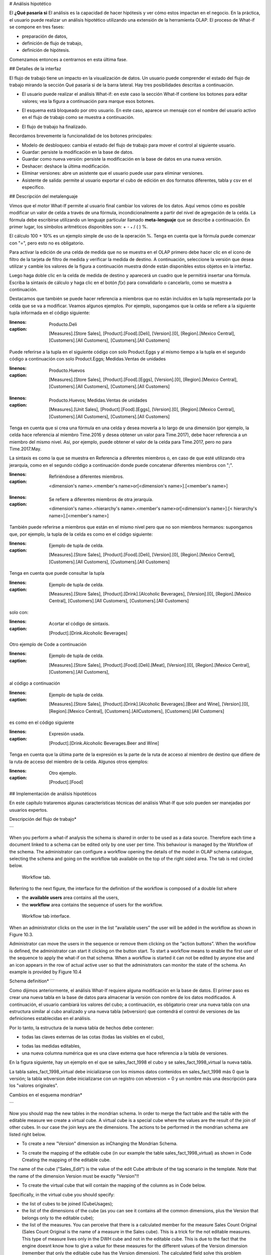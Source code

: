 # Análisis hipotético

El **¿Qué pasaría si** El análisis es la capacidad de hacer hipótesis y ver cómo estos impactan en el negocio. En la práctica, el usuario puede realizar un análisis hipotético utilizando una extensión de la herramienta OLAP. El proceso de What-if se compone en tres fases:

*   preparación de datos,
*   definición de flujo de trabajo,
*   definición de hipótesis.

Comenzamos entonces a centrarnos en esta última fase.

## Detalles de la interfaz

El flujo de trabajo tiene un impacto en la visualización de datos. Un usuario puede comprender el estado del flujo de trabajo mirando la sección Qué pasaría si de la barra lateral. Hay tres posibilidades descritas a continuación.

*   El usuario puede realizar el análisis What-if: en este caso la sección What-If contiene los botones para editar valores; vea la figura a continuación para
    marque esos botones.

.. figura:: media/image213.png

      What-If buttons inside the sidebar.

*   El esquema está bloqueado por otro usuario. En este caso, aparece un mensaje con el nombre del usuario activo en el flujo de trabajo como se muestra a continuación.

.. figura:: media/image214.png

     The What-If is used by another user.

*   El flujo de trabajo ha finalizado.

.. figura:: media/image215.png

      The What-If is finished.

Recordamos brevemente la funcionalidad de los botones principales:

*   Modelo de desbloqueo: cambia el estado del flujo de trabajo para mover el control al siguiente usuario.
*   Guardar: persiste la modificación en la base de datos.
*   Guardar como nueva versión: persiste la modificación en la base de datos en una nueva versión.
*   Deshacer: deshace la última modificación.
*   Eliminar versiones: abre un asistente que el usuario puede usar para eliminar versiones.
*   Asistente de salida: permite al usuario exportar el cubo de edición en dos formatos diferentes, tabla y csv en el específico.

## Descripción del metalenguaje

Vimos que el motor What-If permite al usuario final cambiar los valores de los datos. Aquí vemos cómo es posible modificar un valor de celda a través de una fórmula, incondicionalmente a partir del nivel de agregación de la celda. La fórmula debe escribirse utilizando un lenguaje particular llamado **meta-lenguaje** que se describe a continuación. En primer lugar, los símbolos aritméticos disponibles son: + - :sub:`\*` / ( ) %.

El cálculo 100 + 10% es un ejemplo simple de uso de la operación %. Tenga en cuenta que la fórmula puede comenzar con "=", pero esto no es obligatorio.

Para activar la edición de una celda de medida que no se muestra en el OLAP primero debe hacer clic en el icono de filtro de la tarjeta de filtro de medida y verificar la medida de destino. A continuación, seleccione la versión que desea utilizar y cambie los valores de la figura a continuación muestra dónde están disponibles estos objetos en la interfaz.

.. figura:: media/image21616.png

    Checking measures and selecting version.

Luego haga doble clic en la celda de medida de destino y aparecerá un cuadro que le permitirá insertar una fórmula. Escriba la sintaxis de cálculo y haga clic en el botón *f*\ (*x*) para convalidarlo o cancelarlo, como se muestra a continuación.

.. figura:: media/image21819.png

    Inserting formula and its convalidation.

Destacamos que también se puede hacer referencia a miembros que no están incluidos en la tupla representada por la celda que se va a modificar. Veamos algunos ejemplos. Por ejemplo, supongamos que la celda se refiere a la siguiente tupla informada en el código siguiente:

.. code-block:: xml
:linenos:
:caption: Producto.Deli

         [Measures].[Store Sales], [Product].[Food].[Deli], [Version].[0],
         [Region].[Mexico Central], [Customers].[All Customers], [Customers].[All Customers]

Puede referirse a la tupla en el siguiente código con solo Product.Eggs y al mismo tiempo a la tupla en el segundo código a continuación con solo Product.Eggs; Medidas.Ventas de unidades

.. \_producteggs:
.. code-block:: xml
:linenos:
:caption: Producto.Huevos

            [Measures].[Store Sales], [Product].[Food].[Eggs], [Version].[0],
            [Region].[Mexico Central], [Customers].[All Customers], [Customers].[All Customers]

.. code-block:: xml
:linenos:
:caption: Producto.Huevos; Medidas.Ventas de unidades

            [Measures].[Unit Sales], [Product].[Food].[Eggs], [Version].[0],
            [Region].[Mexico Central], [Customers].[All Customers], [Customers].[All Customers]

Tenga en cuenta que si crea una fórmula en una celda y desea moverla a lo largo de una dimensión (por ejemplo, la celda hace referencia al miembro Time.2016 y desea obtener un valor para Time.2017), debe hacer referencia a un miembro del mismo nivel. Así, por ejemplo, puede obtener el valor de la celda para Time.2017, pero no para Time.2017.May.

La sintaxis es como la que se muestra en Referencia a diferentes miembros o, en caso de que esté utilizando otra jerarquía, como en el segundo código a continuación donde puede concatenar diferentes miembros con ";".

.. code-block:: xml
:linenos:
:caption: Refiriéndose a diferentes miembros.

            <dimension's name>.<member's name>or[<dimension's name>].[<member's name>]

.. \_referringdiffmembers:
.. code-block:: xml
:linenos:
:caption: Se refiere a diferentes miembros de otra jerarquía.

            <dimension's name>.<hierarchy's name>.<member's name>or[<dimension's name>].[< hierarchy's name>].[<member's name>]

También puede referirse a miembros que están en el mismo nivel pero que no son miembros hermanos:
supongamos que, por ejemplo, la tupla de la celda es como en el código siguiente:

.. code-block:: xml
:linenos:
:caption: Ejemplo de tupla de celda.

            [Measures].[Store Sales], [Product].[Food].[Deli], [Version].[0],
            [Region].[Mexico Central], [Customers].[All Customers], [Customers].[All Customers]

Tenga en cuenta que puede consultar la tupla

.. code-block:: xml
:linenos:
:caption: Ejemplo de tupla de celda.

            [Measures].[Store Sales], [Product].[Drink].[Alcoholic Beverages],
            [Version].[0], [Region].[Mexico Central], [Customers].[All Customers],
            [Customers].[All Customers]

solo con:

.. code-block:: xml
:linenos:
:caption: Acortar el código de sintaxis.

            [Product].[Drink.Alcoholic Beverages]

Otro ejemplo de Code a continuación

.. code-block:: xml
:linenos:
:caption: Ejemplo de tupla de celda.

          [Measures].[Store Sales], [Product].[Food].[Deli].[Meat],
          [Version].[0], [Region].[Mexico Central], [Customers].[All Customers],

al código a continuación

.. code-block:: xml
:linenos:
:caption: Ejemplo de tupla de celda.

            [Measures].[Store Sales], [Product].[Drink].[Alcoholic Beverages].[Beer and Wine], [Version].[0],
            [Region].[Mexico Central], [Customers].[AllCustomers], [Customers].[All Customers]

es como en el código siguiente

.. code-block:: xml
:linenos:
:caption: Expresión usada.

            [Product].[Drink.Alcoholic Beverages.Beer and Wine]

Tenga en cuenta que la última parte de la expresión es la parte de la ruta de acceso al miembro de destino que difiere de la ruta de acceso del miembro de la celda. Algunos otros ejemplos:

.. code-block:: xml
:linenos:
:caption: Otro ejemplo.

            [Product].[Food]

## Implementación de análisis hipotéticos

En este capítulo trataremos algunas características técnicas del análisis What-If que solo pueden ser manejadas por usuarios expertos.

Descripción del flujo de trabajo\*

```

When you perform a what-if analysis the schema is shared in order to be used as a data source. Therefore each time a document linked to a schema can be edited only by one user per time. This behaviour is managed by the Workflow of the schema. The administrator can configure a workflow opening the details of the model in OLAP schema catalogue, selecting the schema and going on the workflow tab available on the top of the right sided area. The tab is red circled below.

.. figure:: media/image220.png

    Workflow tab.

Referring to the next figure, the interface for the definition of the workflow is composed of a double list where

-  the **available users** area contains all the users,
-  the **workflow** area contains the sequence of users for the workflow.

.. _workflowtabinterf:
.. figure:: media/image221.png

     Workflow tab interface.

When an administrator clicks on the user in the list “available users” the user will be added in the workflow as shown in Figure 10.3.

Administrator can move the users in the sequence or remove them clicking on the “action buttons”. When the workflow is defined, the administrator can start it clicking on the button start. To start a workflow means to enable the first user of the sequence to apply the what-if on that schema. When a workflow is started it can not be edited by anyone else and an icon appears in the row of actual active user so that the administrators can monitor the state of the schema. An example is provided by Figure 10.4

Schema definition\*
```

Como dijimos anteriormente, el análisis What-If requiere alguna modificación en la base de datos. El primer paso es crear una nueva tabla en la base de datos para almacenar la versión con nombre de los datos modificados. A continuación, el usuario cambiará los valores del cubo; a continuación, es obligatorio crear una nueva tabla con una estructura similar al cubo analizado y una nueva tabla (wbversion) que contendrá el control de versiones de las definiciones establecidas en el análisis.

Por lo tanto, la estructura de la nueva tabla de hechos debe contener:

*   todas las claves externas de las cotas (todas las visibles en el cubo),

.. figura:: media/image222.png

       Selecting users for workflows.

.. figura:: media/image223.png

       Selecting users for workflows.

*   todas las medidas editables,
*   una nueva columna numérica que es una clave externa que hace referencia a la tabla de versiones.

En la figura siguiente, hay un ejemplo en el que se sales_fact\_1998 el cubo y se sales_fact\_1998\_virtual la nueva tabla.

.. figura:: media/image224.png

      Cube and new virtual table example.

La tabla sales_fact\_1998\_virtual debe inicializarse con los mismos datos contenidos en sales_fact\_1998 más 0 que la versión; la tabla wbversion debe inicializarse con un registro con wbversion = 0 y un nombre más una descripción para los "valores originales".

Cambios en el esquema mondrian\*

```

Now you should map the new tables in the mondrian schema. In order to merge the fact table and the table with the editable measure we create a virtual cube. A virtual cube is a special cube where the values are the result of the join of other cubes. In our case the join keys are the dimensions. The actions to be performed in the mondrian schema are listed right below.

-  To create a new "Version" dimension as inChanging the Mondrian Schema.

.. code-block:: xml
   :linenos:
   :caption: Changing the Mondrian Schema.

       <Dimension name="Version">
          <Hierarchy hasAll="false" primaryKey="wbversion"
          defaultMember="[Version ].[0]" >
          <Table name="wbversion"/>
          <Level name="Version" column="wbversion" uniqueMembers="true"
          captionColumn="version_name"/>
          </Hierarchy>
       </Dimension>

-  To create the mapping of the editable cube (in our example the table sales_fact_1998_virtual) as shown in Code Creating the mapping of the editable cube.

.. code-block:: xml
   :linenos:
   :caption: Creating the mapping of the editable cube.

       <Cube name="Sales_Edit">
          <Table name="sales_fact_1998_virtual"/>
          <DimensionUsage name="Product" source="Product"
                          foreignKey="product_id" />
          <DimensionUsage name="Region" source="Region"
                          foreignKey="store_id"/>
          <DimensionUsage name="Customers" source="Customers" foreignKey="customer_id"/>
          <DimensionUsage name="Version" source="Version"
          foreignKey="wbversion"/>
          <Measure name="Store Sales" column="store_sales" aggregator="sum"
          formatString="#,###.00"/>
       </Cube>

The name of the cube ("Sales_Edit") is the value of the edit Cube attribute of the tag scenario in the template. Note that the name of the dimension Version must be exactly "Version"!!

• To create the virtual cube that will contain the mapping of the columns as in Code below.

.. code-block:: xml
   :linenos:
   :caption: Creating the virtual cube.

       <VirtualCube name="Sales_V">
          <CubeUsages>
             <CubeUsage cubeName="Sales_Edit" ignoreUnrelatedDimensions="true"/>
             <CubeUsage cubeName="Sales" ignoreUnrelatedDimensions="true"/>
          </CubeUsages>

          <VirtualCubeDimension cubeName="Sales" name="Customers"/>
          <VirtualCubeDimension cubeName="Sales" name="Product"/>
          <VirtualCubeDimension cubeName="Sales" name="Region"/>
          <VirtualCubeDimension cubeName="Sales_Edit" name="Customers"/>
          <VirtualCubeDimension cubeName="Sales_Edit" name="Product"/>
          <VirtualCubeDimension cubeName="Sales_Edit" name="Region"/>
          <VirtualCubeDimension cubeName="Sales_Edit" name="Version"/>
          <VirtualCubeMeasure cubeName="Sales" name="[Measures].[Unit Sales Original]" visible="false"/>
          <VirtualCubeMeasure cubeName="Sales" name="[Measures].[Sales Count Original]" visible="false"/>
          <VirtualCubeMeasure cubeName="Sales_Edit" name="[Measures].[Store Sales]" visible="true"/>
          <VirtualCubeMeasure cubeName="Sales_Edit" name="[Measures].[Store Cost]" visible="true"/>

          <CalculatedMember name="Sales Count" dimension="Measures">
             <Formula>VALIDMEASURE([Measures].[Sales Count Original])</Formula>
          </CalculatedMember>

          <CalculatedMember name="Unit Sales" dimension="Measures">
             <Formula>VALIDMEASURE([Measures].[Unit Sales Original])</Formula>
          </CalculatedMember>
       </VirtualCube>

Specifically, in the virtual cube you should specify:

- the list of cubes to be joined (CubeUsages);
- the list of the dimensions of the cube (as you can see it contains all the common dimensions, plus the Version that belongs only to the editable cube);
- the list of the measures. You can perceive that there is a calculated member for the measure Sales Count Original (Sales Count Original is the name of a measure in the Sales cube). This is a trick for the not editable measures. This type of measure lives only in the DWH cube and not in the editable cube. This is due to the fact that the engine doesnt know how to give a value for these measures for the different values of the Version dimension (remember that only the editable cube has the Version dimension). The calculated field solve this problem propagating the same version of the not editable (and versionable) measure for all the version.

Now all the MDX queries can be performed in the virtual cube.
```

